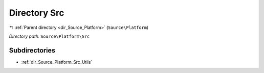.. _dir_Source_Platform_Src:


Directory Src
=============


|exhale_lsh| :ref:`Parent directory <dir_Source_Platform>` (``Source\Platform``)

.. |exhale_lsh| unicode:: U+021B0 .. UPWARDS ARROW WITH TIP LEFTWARDS

*Directory path:* ``Source\Platform\Src``

Subdirectories
--------------

- :ref:`dir_Source_Platform_Src_Utils`



